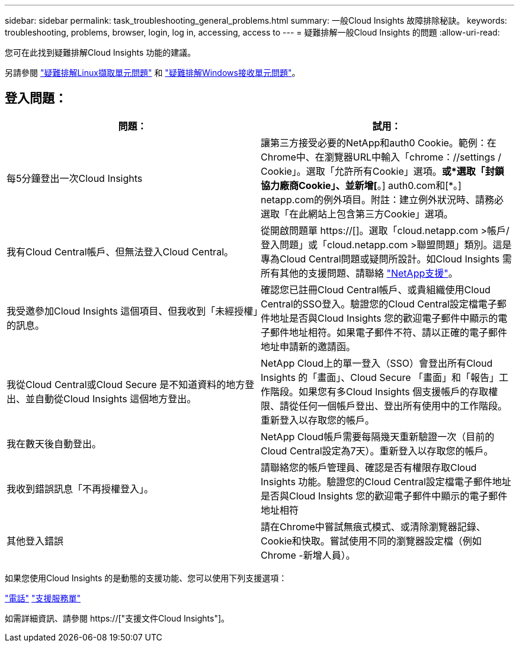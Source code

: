 ---
sidebar: sidebar 
permalink: task_troubleshooting_general_problems.html 
summary: 一般Cloud Insights 故障排除秘訣。 
keywords: troubleshooting, problems, browser, login, log in, accessing, access to 
---
= 疑難排解一般Cloud Insights 的問題
:allow-uri-read: 


[role="lead"]
您可在此找到疑難排解Cloud Insights 功能的建議。

另請參閱 link:task_troubleshooting_linux_acquisition_unit_problems.html["疑難排解Linux擷取單元問題"] 和 link:task_troubleshooting_windows_acquisition_unit_problems.html["疑難排解Windows接收單元問題"]。



== 登入問題：

|===
| *問題：* | *試用：* 


| 每5分鐘登出一次Cloud Insights | 讓第三方接受必要的NetApp和auth0 Cookie。範例：在Chrome中、在瀏覽器URL中輸入「chrome：//settings / Cookie」。選取「允許所有Cookie」選項。*或*選取「封鎖協力廠商Cookie」、並新增[*。] auth0.com和[*。] netapp.com的例外項目。附註：建立例外狀況時、請務必選取「在此網站上包含第三方Cookie」選項。 


| 我有Cloud Central帳戶、但無法登入Cloud Central。 | 從開啟問題單 https://[]。選取「cloud.netapp.com >帳戶/登入問題」或「cloud.netapp.com >聯盟問題」類別。這是專為Cloud Central問題或疑問所設計。如Cloud Insights 需所有其他的支援問題、請聯絡 link:concept_requesting_support.html["NetApp支援"]。 


| 我受邀參加Cloud Insights 這個項目、但我收到「未經授權」的訊息。 | 確認您已註冊Cloud Central帳戶、或貴組織使用Cloud Central的SSO登入。驗證您的Cloud Central設定檔電子郵件地址是否與Cloud Insights 您的歡迎電子郵件中顯示的電子郵件地址相符。如果電子郵件不符、請以正確的電子郵件地址申請新的邀請函。 


| 我從Cloud Central或Cloud Secure 是不知道資料的地方登出、並自動從Cloud Insights 這個地方登出。 | NetApp Cloud上的單一登入（SSO）會登出所有Cloud Insights 的「畫面」、Cloud Secure 「畫面」和「報告」工作階段。如果您有多Cloud Insights 個支援帳戶的存取權限、請從任何一個帳戶登出、登出所有使用中的工作階段。重新登入以存取您的帳戶。 


| 我在數天後自動登出。 | NetApp Cloud帳戶需要每隔幾天重新驗證一次（目前的Cloud Central設定為7天）。重新登入以存取您的帳戶。 


| 我收到錯誤訊息「不再授權登入」。 | 請聯絡您的帳戶管理員、確認是否有權限存取Cloud Insights 功能。驗證您的Cloud Central設定檔電子郵件地址是否與Cloud Insights 您的歡迎電子郵件中顯示的電子郵件地址相符 


| 其他登入錯誤 | 請在Chrome中嘗試無痕式模式、或清除瀏覽器記錄、Cookie和快取。嘗試使用不同的瀏覽器設定檔（例如 Chrome -新增人員）。 
|===
如果您使用Cloud Insights 的是動態的支援功能、您可以使用下列支援選項：

link:https://www.netapp.com/us/contact-us/support.aspx["電話"]
link:https://mysupport.netapp.com/site/cases/mine/create?serialNumber=95001014387268156333["支援服務單"]

如需詳細資訊、請參閱 https://["支援文件Cloud Insights"]。
